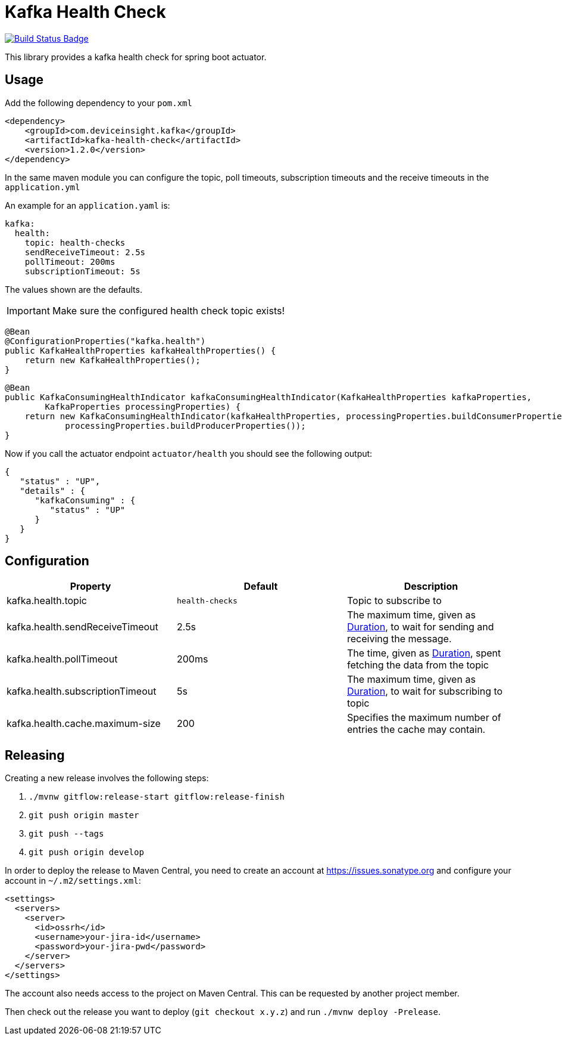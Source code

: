 = Kafka Health Check

:uri-build-status: https://travis-ci.org/deviceinsight/kafka-health-check
:img-build-status: https://api.travis-ci.org/deviceinsight/kafka-health-check.svg?branch=master

image:{img-build-status}[Build Status Badge,link={uri-build-status}]

This library provides a kafka health check for spring boot actuator.

== Usage

Add the following dependency to your `pom.xml`

[source,xml]
....
<dependency>
    <groupId>com.deviceinsight.kafka</groupId>
    <artifactId>kafka-health-check</artifactId>
    <version>1.2.0</version>
</dependency>
....

In the same maven module you can configure the topic, poll timeouts, subscription timeouts and the receive timeouts
in the `application.yml`

An example for an `application.yaml` is:

[source,yaml]
....
kafka:
  health:
    topic: health-checks
    sendReceiveTimeout: 2.5s
    pollTimeout: 200ms
    subscriptionTimeout: 5s
....

The values shown are the defaults.

IMPORTANT: Make sure the configured health check topic exists!

[source,java]
....
@Bean
@ConfigurationProperties("kafka.health")
public KafkaHealthProperties kafkaHealthProperties() {
    return new KafkaHealthProperties();
}
....

[source,java]
....
@Bean
public KafkaConsumingHealthIndicator kafkaConsumingHealthIndicator(KafkaHealthProperties kafkaProperties,
        KafkaProperties processingProperties) {
    return new KafkaConsumingHealthIndicator(kafkaHealthProperties, processingProperties.buildConsumerProperties(),
            processingProperties.buildProducerProperties());
}
....

Now if you call the actuator endpoint `actuator/health` you should see the following output:

[source,json]
....
{
   "status" : "UP",
   "details" : {
      "kafkaConsuming" : {
         "status" : "UP"
      }
   }
}
....

== Configuration

|===
|Property |Default |Description

|kafka.health.topic |`health-checks` | Topic to subscribe to
|kafka.health.sendReceiveTimeout |2.5s | The maximum time, given as https://docs.spring.io/spring-boot/docs/2.1.9.RELEASE/reference/html/boot-features-external-config.html#boot-features-external-config-conversion-duration[Duration], to wait for sending and receiving the message.
|kafka.health.pollTimeout |200ms | The time, given as https://docs.spring.io/spring-boot/docs/2.1.9.RELEASE/reference/html/boot-features-external-config.html#boot-features-external-config-conversion-duration[Duration], spent fetching the data from the topic
|kafka.health.subscriptionTimeout |5s | The maximum time, given as https://docs.spring.io/spring-boot/docs/2.1.9.RELEASE/reference/html/boot-features-external-config.html#boot-features-external-config-conversion-duration[Duration], to wait for subscribing to topic
|kafka.health.cache.maximum-size |200 | Specifies the maximum number of entries the cache may contain.

|===

== Releasing

Creating a new release involves the following steps:

. `./mvnw gitflow:release-start gitflow:release-finish`
. `git push origin master`
. `git push --tags`
. `git push origin develop`

In order to deploy the release to Maven Central, you need to create an account at https://issues.sonatype.org and
configure your account in `~/.m2/settings.xml`:

[source,xml]
....
<settings>
  <servers>
    <server>
      <id>ossrh</id>
      <username>your-jira-id</username>
      <password>your-jira-pwd</password>
    </server>
  </servers>
</settings>
....

The account also needs access to the project on Maven Central. This can be requested by another project member.

Then check out the release you want to deploy (`git checkout x.y.z`) and run `./mvnw deploy -Prelease`.
